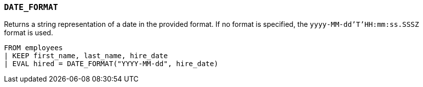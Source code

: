 [discrete]
[[esql-date_format]]
=== `DATE_FORMAT`
Returns a string representation of a date in the provided format. If no format
is specified, the `yyyy-MM-dd'T'HH:mm:ss.SSSZ` format is used.

[source,esql]
----
FROM employees
| KEEP first_name, last_name, hire_date
| EVAL hired = DATE_FORMAT("YYYY-MM-dd", hire_date)
----
